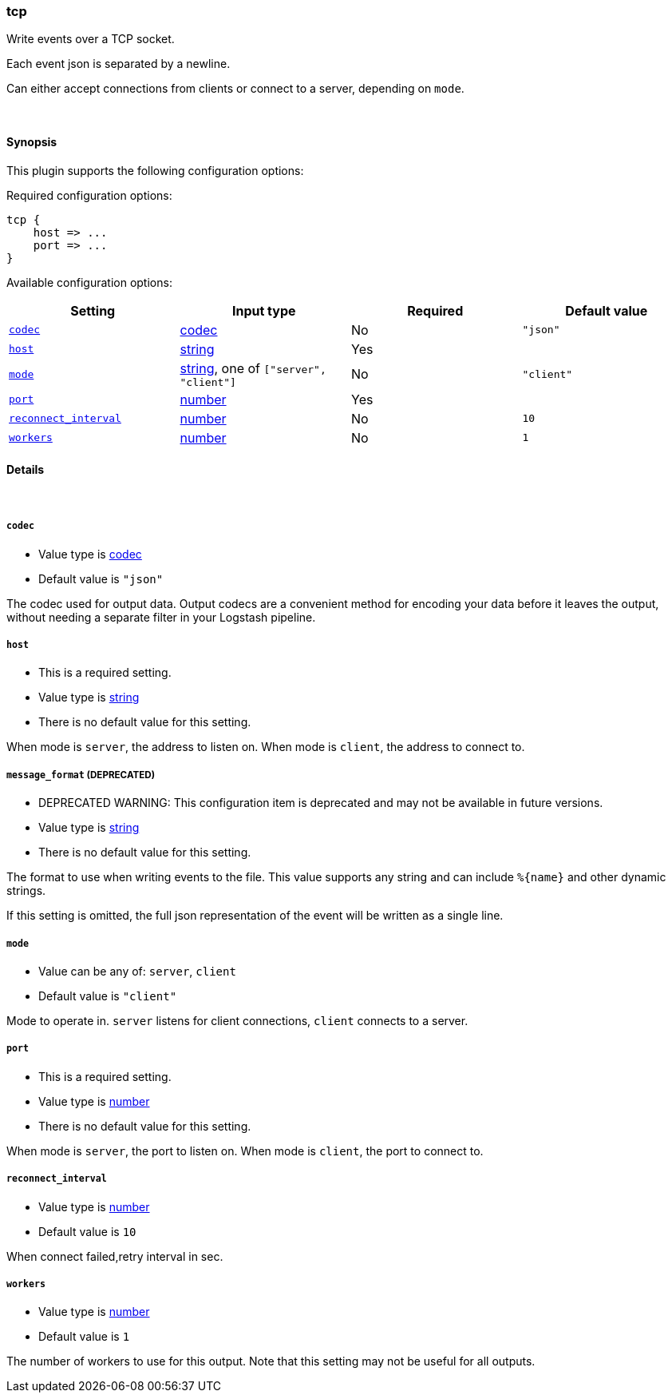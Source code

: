 [[plugins-outputs-tcp]]
=== tcp



Write events over a TCP socket.

Each event json is separated by a newline.

Can either accept connections from clients or connect to a server,
depending on `mode`.

&nbsp;

==== Synopsis

This plugin supports the following configuration options:


Required configuration options:

[source,json]
--------------------------
tcp {
    host => ...
    port => ...
}
--------------------------



Available configuration options:

[cols="<,<,<,<m",options="header",]
|=======================================================================
|Setting |Input type|Required|Default value
| <<plugins-outputs-tcp-codec>> |<<codec,codec>>|No|`"json"`
| <<plugins-outputs-tcp-host>> |<<string,string>>|Yes|
| <<plugins-outputs-tcp-mode>> |<<string,string>>, one of `["server", "client"]`|No|`"client"`
| <<plugins-outputs-tcp-port>> |<<number,number>>|Yes|
| <<plugins-outputs-tcp-reconnect_interval>> |<<number,number>>|No|`10`
| <<plugins-outputs-tcp-workers>> |<<number,number>>|No|`1`
|=======================================================================



==== Details

&nbsp;

[[plugins-outputs-tcp-codec]]
===== `codec` 

  * Value type is <<codec,codec>>
  * Default value is `"json"`

The codec used for output data. Output codecs are a convenient method for encoding your data before it leaves the output, without needing a separate filter in your Logstash pipeline.

[[plugins-outputs-tcp-host]]
===== `host` 

  * This is a required setting.
  * Value type is <<string,string>>
  * There is no default value for this setting.

When mode is `server`, the address to listen on.
When mode is `client`, the address to connect to.

[[plugins-outputs-tcp-message_format]]
===== `message_format`  (DEPRECATED)

  * DEPRECATED WARNING: This configuration item is deprecated and may not be available in future versions.
  * Value type is <<string,string>>
  * There is no default value for this setting.

The format to use when writing events to the file. This value
supports any string and can include `%{name}` and other dynamic
strings.

If this setting is omitted, the full json representation of the
event will be written as a single line.

[[plugins-outputs-tcp-mode]]
===== `mode` 

  * Value can be any of: `server`, `client`
  * Default value is `"client"`

Mode to operate in. `server` listens for client connections,
`client` connects to a server.

[[plugins-outputs-tcp-port]]
===== `port` 

  * This is a required setting.
  * Value type is <<number,number>>
  * There is no default value for this setting.

When mode is `server`, the port to listen on.
When mode is `client`, the port to connect to.

[[plugins-outputs-tcp-reconnect_interval]]
===== `reconnect_interval` 

  * Value type is <<number,number>>
  * Default value is `10`

When connect failed,retry interval in sec.

[[plugins-outputs-tcp-workers]]
===== `workers` 

  * Value type is <<number,number>>
  * Default value is `1`

The number of workers to use for this output.
Note that this setting may not be useful for all outputs.


